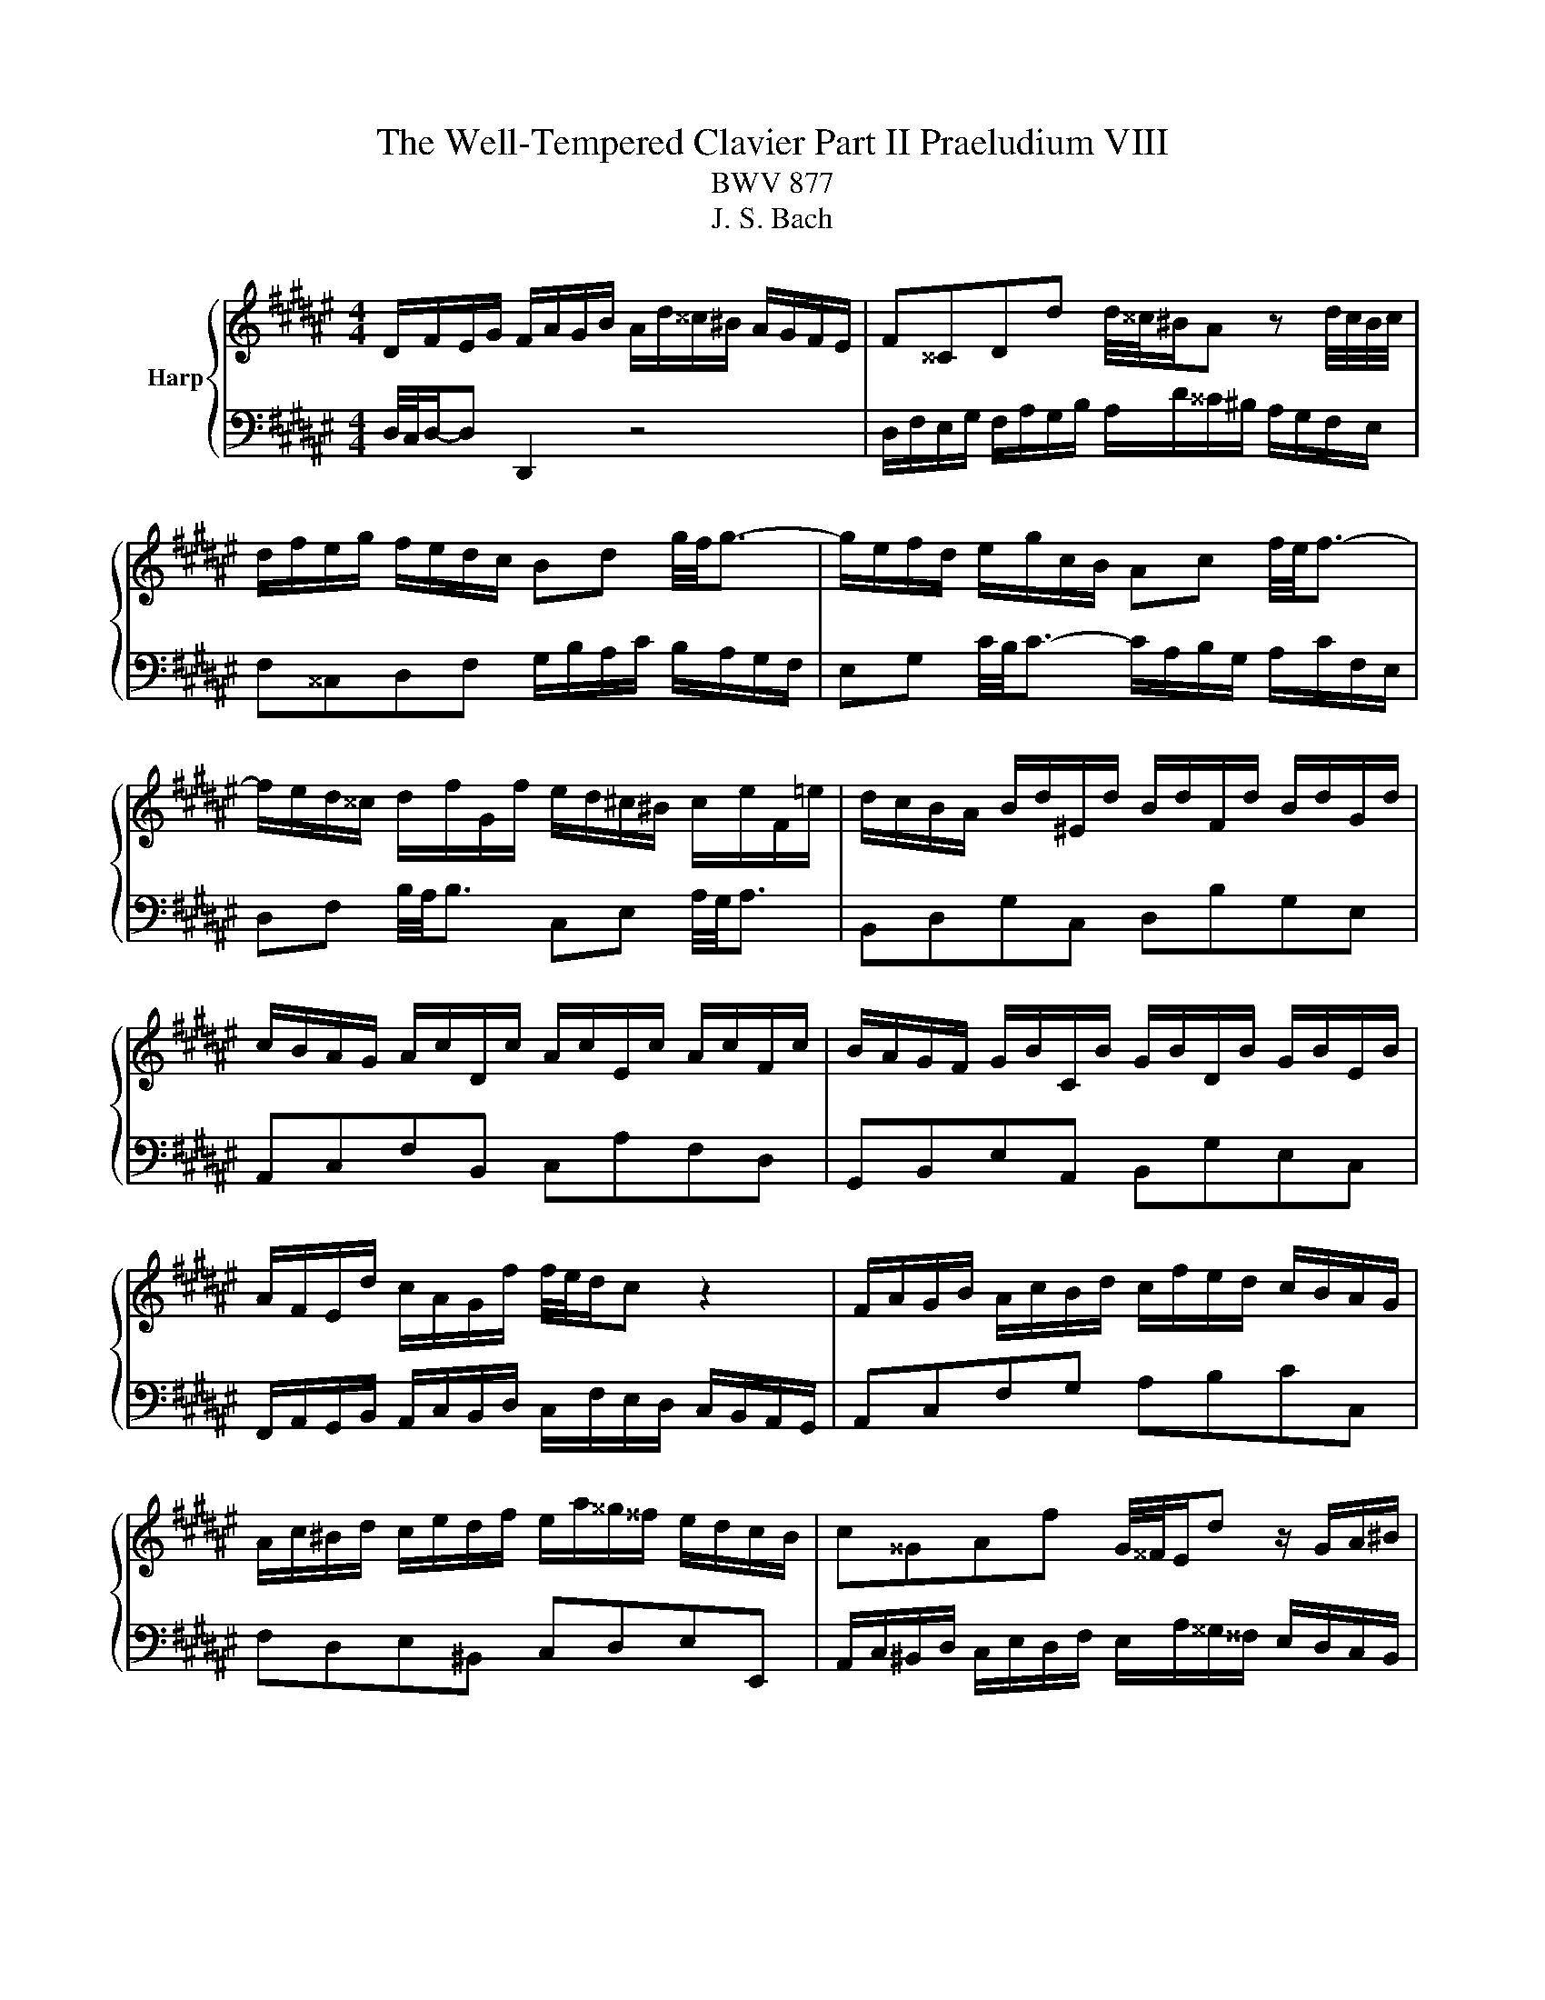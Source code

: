 X:1
T:The Well-Tempered Clavier Part II Praeludium VIII
T:BWV 877
T:J. S. Bach
%%score { 1 | 2 }
L:1/8
M:4/4
K:F#
V:1 treble nm="Harp"
V:2 bass 
V:1
 D/F/E/G/ F/A/G/B/ A/d/^^c/^B/ A/G/F/E/ | F^^CDd d/4^^c/4^B/A z d/4c/4B/4c/4 | %2
 d/f/e/g/ f/e/d/c/ Bd g/4f/4g3/2- | g/e/f/d/ e/g/c/B/ Ac f/4e/4f3/2- | %4
 f/e/d/^^c/ d/f/G/f/ e/d/^c/^B/ c/e/F/=e/ | d/c/B/A/ B/d/^E/d/ B/d/F/d/ B/d/G/d/ | %6
 c/B/A/G/ A/c/D/c/ A/c/E/c/ A/c/F/c/ | B/A/G/F/ G/B/C/B/ G/B/D/B/ G/B/E/B/ | %8
 A/F/E/d/ c/A/G/f/ f/4e/4d/c z2 | F/A/G/B/ A/c/B/d/ c/f/e/d/ c/B/A/G/ | %10
 A/c/^B/d/ c/e/d/f/ e/a/^^g/^^f/ e/d/c/B/ | c^^GAf G/4^^F/4E/d z/ G/A/^B/ | %12
 E/c/^B/d/ c/B/A/^^G/ c/A/G/B/ A/^G/F/E/ | %13
 D/c/^B/d/ c/B/A/^^G/ ^^f/c/B/A/ a/4^^g/4a/4g/4a/4g/4^^f/4g/4 | %14
 a/g/4f/4e/d/ c/a/^B/^^g/ a/A/d/4c/4B/ c/B/4A/4^^G/4A/4B/ | %15
 E/4A/4G/4F/4E/D/ C/^B,/4C/4D/4C/4B,/ A,/C/E/^^G/ GA | D/F/E/G/ F/A/G/B/ A/d/^^c/^B/ A/G/F/E/ | %17
 F^^CDd d/4^^c/4^B/A z d/4c/4B/4c/4 | d/f/e/g/ f/e/d/c/ Bd g/4f/4g3/2- | %19
 g/e/f/d/ e/g/c/B/ Ac f/4e/4f3/2- | f/e/d/^^c/ d/f/G/f/ e/d/^c/^B/ c/e/F/=e/ | %21
 d/c/B/A/ B/d/^E/d/ B/d/F/d/ B/d/G/d/ | c/B/A/G/ A/c/D/c/ A/c/E/c/ A/c/F/c/ | %23
 B/A/G/F/ G/B/C/B/ G/B/D/B/ G/B/E/B/ | A/F/E/d/ c/A/G/f/ f/4e/4d/c z2 | %25
 F/A/G/B/ A/c/B/d/ c/f/e/d/ c/B/A/G/ | A/c/^B/d/ c/e/d/f/ e/a/^^g/^^f/ e/d/c/B/ | %27
 c^^GAf G/4^^F/4E/d z/ G/A/^B/ | E/c/^B/d/ c/B/A/^^G/ c/A/G/B/ A/^G/F/E/ | %29
 D/c/^B/d/ c/B/A/^^G/ ^^f/c/B/A/ a/4^^g/4a/4g/4a/4g/4^^f/4g/4 | %30
 a/g/4f/4e/d/ c/a/^B/^^g/ a/A/d/4c/4B/ c/B/4A/4^^G/4A/4B/ | %31
 E/4A/4G/4F/4E/D/ C/^B,/4C/4D/4C/4B,/ A,/C/E/^^G/ GA | %32
 g/e/4^^c/4A- A/c/4e/4f/4e/4d/ =c/e/4g/4b- b/e/4d/4e/4f/4g/ | %33
 f/e/d/^^c/ d/f/G/f/ d/f/A/f/ d/f/^B/f/ | c/e/d/f/ e/g/f/a/ g/b/a/g/ f/e/d/c/ | %35
 f/B/A/G/ A/=ed/ c/fe/ d/f/b/^^f/ | g/=e/d/f/ e/d/c/^B/ A/c/=B/d/ c/B/A/G/ | %37
 ^^FA d/4c/4d3/2- d/B/c/A/ B/d/G/^F/ | =EG c/4B/4c3/2- c/E/D/^^C/ DA | %39
 d/c/4B/4A/4B/4c/ B/g/A/^^f/ g/=e/d/c/ d/G/^^F/c/ | B/A/G/^^F/ G/B/C/B/ G/B/D/B/ G/B/E/B/ | %41
 A/G/F/E/ F/A/^B,/A/ F/A/^^C/A/ F/A/D/A/ | G/F/E/D/ E/G/A,/G/ E/G/^B,/G/ E/G/^^C/G/ | %43
 F/A/^^c/e/ A/c/e/g/ f/4e/4d/e z2 | D/F/E/G/ F/A/G/B/ A/d/^^c/^B/ A/G/F/E/ | %45
 F/A/G/B/ A/G/F/E/ D/F/E/G/ F/E/D/^^C/ | D/G/^^F/A/ G/^F/E/D/ ^^C/E/D/F/ E/D/C/^B,/ | %47
 A,A G/F/E/F/ D/^^F/E/G/ F/A/G/B/ | A/c/B/A/ G/^^F/^E/D/ d/^B/4^^G/4E- E/G/4B/4c/4B/4A/ | %49
 ^^G/^B/4d/4f- f/B/4A/4B/4^^c/4d/ c/e/d/f/ e/g/f/a/ | %50
 g/b/a/g/ f/e/d/^^c/ d/e/4f/4g/4f/4e/ f/e/4d/4c/4d/4e/ | %51
 A/4d/4c/4B/4A/G/ F/E/4F/4G/4F/4E/ D/F/A/^^c/ cd | %52
 g/e/4^^c/4A- A/c/4e/4f/4e/4d/ =c/e/4g/4b- b/e/4d/4e/4f/4g/ | %53
 f/e/d/^^c/ d/f/G/f/ d/f/A/f/ d/f/^B/f/ | c/e/d/f/ e/g/f/a/ g/b/a/g/ f/e/d/c/ | %55
 f/B/A/G/ A/=ed/ c/fe/ d/f/b/^^f/ | g/=e/d/f/ e/d/c/^B/ A/c/=B/d/ c/B/A/G/ | %57
 ^^FA d/4c/4d3/2- d/B/c/A/ B/d/G/^F/ | =EG c/4B/4c3/2- c/E/D/^^C/ DA | %59
 d/c/4B/4A/4B/4c/ B/g/A/^^f/ g/=e/d/c/ d/G/^^F/c/ | B/A/G/^^F/ G/B/C/B/ G/B/D/B/ G/B/E/B/ | %61
 A/G/F/E/ F/A/^B,/A/ F/A/^^C/A/ F/A/D/A/ | G/F/E/D/ E/G/A,/G/ E/G/^B,/G/ E/G/^^C/G/ | %63
 F/A/^^c/e/ A/c/e/g/ f/4e/4d/e z2 | D/F/E/G/ F/A/G/B/ A/d/^^c/^B/ A/G/F/E/ | %65
 F/A/G/B/ A/G/F/E/ D/F/E/G/ F/E/D/^^C/ | D/G/^^F/A/ G/^F/E/D/ ^^C/E/D/F/ E/D/C/^B,/ | %67
 A,A G/F/E/F/ D/^^F/E/G/ F/A/G/B/ | A/c/B/A/ G/^^F/^E/D/ d/^B/4^^G/4E- E/G/4B/4c/4B/4A/ | %69
 ^^G/^B/4d/4f- f/B/4A/4B/4^^c/4d/ c/e/d/f/ e/g/f/a/ | %70
 g/b/a/g/ f/e/d/^^c/ d/e/4f/4g/4f/4e/ f/e/4d/4c/4d/4e/ | %71
 A/4d/4c/4B/4A/G/ F/E/4F/4G/4F/4E/ D/F/A/^^c/ c!fermata!d |] %72
V:2
 D,/4C,/4D,/-D, D,,2 z4 | D,/F,/E,/G,/ F,/A,/G,/B,/ A,/D/^^C/^B,/ A,/G,/F,/E,/ | %2
 F,^^C,D,F, G,/B,/A,/C/ B,/A,/G,/F,/ | E,G, C/4B,/4C3/2- C/A,/B,/G,/ A,/C/F,/E,/ | %4
 D,F, B,/4A,/4B,3/2 C,E, A,/4G,/4A,3/2 | B,,D,G,C, D,B,G,E, | A,,C,F,B,, C,A,F,D, | %7
 G,,B,,E,A,, B,,G,E,C, | F,,/A,,/G,,/B,,/ A,,/C,/B,,/D,/ C,/F,/E,/D,/ C,/B,,/A,,/G,,/ | %9
 A,,C,F,G, A,B,CC, | F,D,E,^B,, C,D,E,E,, | %11
 A,,/C,/^B,,/D,/ C,/E,/D,/F,/ E,/A,/^^G,/^^F,/ E,/D,/C,/B,,/ | %12
 C,/E,/D,/F,/ E,/D,/C,/^B,,/ A,,/C,/B,,/D,/ C,/B,,/A,,/G,,/ | %13
 ^^F,,/A,,/^^G,,/^B,,/ A,,/^G,,/^F,,/E,,/ ^^D,,^^D, z/ F,/E,/^D,/ | %14
 C,/^B,,/C,/D,/ E,/F,/D,/E,/ F,F,,E,,D,, | C,,C,/D,/ E,E,, A,,4 | D,/4C,/4D,/-D, D,,2 z4 | %17
 D,/F,/E,/G,/ F,/A,/G,/B,/ A,/D/^^C/^B,/ A,/G,/F,/E,/ | F,^^C,D,F, G,/B,/A,/C/ B,/A,/G,/F,/ | %19
 E,G, C/4B,/4C3/2- C/A,/B,/G,/ A,/C/F,/E,/ | D,F, B,/4A,/4B,3/2 C,E, A,/4G,/4A,3/2 | %21
 B,,D,G,C, D,B,G,E, | A,,C,F,B,, C,A,F,D, | G,,B,,E,A,, B,,G,E,C, | %24
 F,,/A,,/G,,/B,,/ A,,/C,/B,,/D,/ C,/F,/E,/D,/ C,/B,,/A,,/G,,/ | A,,C,F,G, A,B,CC, | %26
 F,D,E,^B,, C,D,E,E,, | A,,/C,/^B,,/D,/ C,/E,/D,/F,/ E,/A,/^^G,/^^F,/ E,/D,/C,/B,,/ | %28
 C,/E,/D,/F,/ E,/D,/C,/^B,,/ A,,/C,/B,,/D,/ C,/B,,/A,,/G,,/ | %29
 ^^F,,/A,,/^^G,,/^B,,/ A,,/^G,,/^F,,/E,,/ ^^D,,^^D, z/ F,/E,/^D,/ | %30
 C,/^B,,/C,/D,/ E,/F,/D,/E,/ F,F,,E,,D,, | C,,C,/D,/ E,E,, A,,4 | %32
 A,,/^^C,/^B,,/D,/ C,/E,/D,/F,/ E,/G,/F,/E,/ D,/C,/B,,/A,,/ | D,F,^B,E, F,DB,G, | %34
 B,/G,/4E,/4C,- C,/E,/4G,/4A,/4G,/4F,/ E,/G,/4B,/4D- D/G,/4F,/4G,/4A,/4B,/ | %35
 A,/G,/F,/E,/ F,/A,/B,,/A,/ F,/A,/C,/A,/ F,/A,/D,/A,/ | %36
 =E,/G,/F,/=A,/ G,/F,/E,/D,/ C,E, ^A,/4G,/4A,3/2- | %37
 A,/^^F,/G,/^E,/ F,/A,/D,/C,/ B,,D, G,/4F,/4G,3/2- | %38
 G,/F,/=E,/D,/ E,/G,/C,/B,,/ A,,/G,/^^F,/^E,/ F,/A,/D,/C,/ | B,,=E,C,D, G,,A,,B,,A,, | %40
 G,,B,,E,A,, B,,G,E,C, | F,,A,,D,G,, A,,F,D,B,, | E,,G,,^^C,F,, G,,E,C,A,, | %43
 D,,/F,,/E,,/G,,/ F,,/A,,/G,,/B,,/ A,,/D,/^^C,/^B,,/ A,,/G,,/F,,/E,,/ | %44
 F,,/A,,/^^C,/E,/ A,,/C,/E,/G,/ F,/4E,/4D,/E, z A, | D,B,C,A, B,,G,A,,A, | %46
 B,/G,/A,/C/ B,/A,/G,/B,/ A,/E,/F,/A,/ G,/F,/E,/G,/ | %47
 F,/^^C,/D,/F,/ A,A,, C/A,/4^^F,/4D,- D,/F,/4A,/4B,/4A,/4G,/ | %48
 ^^F,/A,/4C/4=E- E/A,/4G,/4A,/4B,/4C/ ^E,/^^G,/F,/A,/ G,/^B,/A,/C/ | %49
 ^B,/D/C/B,/ A,/^^G,/^^F,/E,/ ^G,/E,/4^^C,/4A,,- A,,/C,/4E,/4A,- | %50
 A,/G,/4E,/4^^C,/B,/ A,/G,/4F,/4E,/4F,/4G,/ F,B,,A,,G,, | F,,F,/G,/ A,A,, D,,4 | %52
 A,,/^^C,/^B,,/D,/ C,/E,/D,/F,/ E,/G,/F,/E,/ D,/C,/B,,/A,,/ | D,F,^B,E, F,DB,G, | %54
 B,/G,/4E,/4C,- C,/E,/4G,/4A,/4G,/4F,/ E,/G,/4B,/4D- D/G,/4F,/4G,/4A,/4B,/ | %55
 A,/G,/F,/E,/ F,/A,/B,,/A,/ F,/A,/C,/A,/ F,/A,/D,/A,/ | %56
 =E,/G,/F,/=A,/ G,/F,/E,/D,/ C,E, ^A,/4G,/4A,3/2- | %57
 A,/^^F,/G,/^E,/ F,/A,/D,/C,/ B,,D, G,/4F,/4G,3/2- | %58
 G,/F,/=E,/D,/ E,/G,/C,/B,,/ A,,/G,/^^F,/^E,/ F,/A,/D,/C,/ | B,,=E,C,D, G,,A,,B,,A,, | %60
 G,,B,,E,A,, B,,G,E,C, | F,,A,,D,G,, A,,F,D,B,, | E,,G,,^^C,F,, G,,E,C,A,, | %63
 D,,/F,,/E,,/G,,/ F,,/A,,/G,,/B,,/ A,,/D,/^^C,/^B,,/ A,,/G,,/F,,/E,,/ | %64
 F,,/A,,/^^C,/E,/ A,,/C,/E,/G,/ F,/4E,/4D,/E, z A, | D,B,C,A, B,,G,A,,A, | %66
 B,/G,/A,/C/ B,/A,/G,/B,/ A,/E,/F,/A,/ G,/F,/E,/G,/ | %67
 F,/^^C,/D,/F,/ A,A,, C/A,/4^^F,/4D,- D,/F,/4A,/4B,/4A,/4G,/ | %68
 ^^F,/A,/4C/4=E- E/A,/4G,/4A,/4B,/4C/ ^E,/^^G,/F,/A,/ G,/^B,/A,/C/ | %69
 ^B,/D/C/B,/ A,/^^G,/^^F,/E,/ ^G,/E,/4^^C,/4A,,- A,,/C,/4E,/4A,- | %70
 A,/G,/4E,/4^^C,/B,/ A,/G,/4F,/4E,/4F,/4G,/ F,B,,A,,G,, | F,,F,/G,/ A,A,, !fermata!D,,4 |] %72

